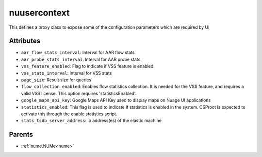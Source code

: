 .. _nuusercontext:

nuusercontext
===========================================

.. class:: nuusercontext.NUUserContext(bambou.nurest_object.NUMetaRESTObject,):

This defines a proxy class to expose some of the configuration parameters which are required by UI


Attributes
----------


- ``aar_flow_stats_interval``: Interval for AAR flow stats

- ``aar_probe_stats_interval``: Interval for AAR probe stats

- ``vss_feature_enabled``: Flag to indicate if VSS feature is enabled.

- ``vss_stats_interval``: Interval for VSS stats

- ``page_size``: Result size for queries

- ``flow_collection_enabled``: Enables flow statistics collection. It is needed for the VSS feature, and requires a valid VSS license. This option requires 'statisticsEnabled'.

- ``google_maps_api_key``: Google Maps API Key used to display maps on Nuage UI applications

- ``statistics_enabled``: This flag is used to indicate if statistics is enabled in the system. CSProot is expected to activate this through the enable statistics script.

- ``stats_tsdb_server_address``: ip address(es) of the elastic machine






Parents
--------


- :ref:`nume.NUMe<nume>`

